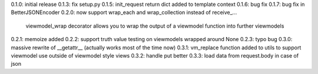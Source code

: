 0.1.0: initial release
0.1.3: fix setup.py
0.1.5: init_request return dict added to template context
0.1.6: bug fix
0.1.7: bug fix in BetterJSONEncoder
0.2.0: now support wrap_each and wrap_collection instead of receive_...
       viewmodel_wrap decorator allows you to wrap the output of a viewmodel function into further viewmodels
0.2.1: memoize added
0.2.2: support truth value testing on viewmodels wrapped around None
0.2.3: typo bug
0.3.0: massive rewrite of __getattr__ (actually works most of the time now)
0.3.1: vm_replace function added to utils to support viewmodel use outside of viewmodel style views
0.3.2: handle put better
0.3.3: load data from request.body in case of json

